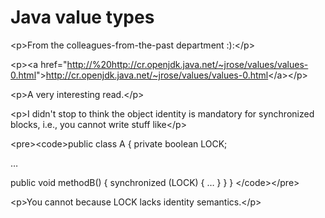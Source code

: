 * Java value types

<p>From the colleagues-from-the-past department :):</p>

<p><a href="http://%20http://cr.openjdk.java.net/~jrose/values/values-0.html">http://cr.openjdk.java.net/~jrose/values/values-0.html</a></p>

<p>A very interesting read.</p>

<p>I didn't stop to think the object identity is mandatory for synchronized blocks, i.e., you cannot write stuff like</p>

<pre><code>public class A {
    private boolean LOCK;

    ...

    public void methodB() {
        synchronized (LOCK) { ... }
    }
}
</code></pre>

<p>You cannot because LOCK lacks identity semantics.</p>
